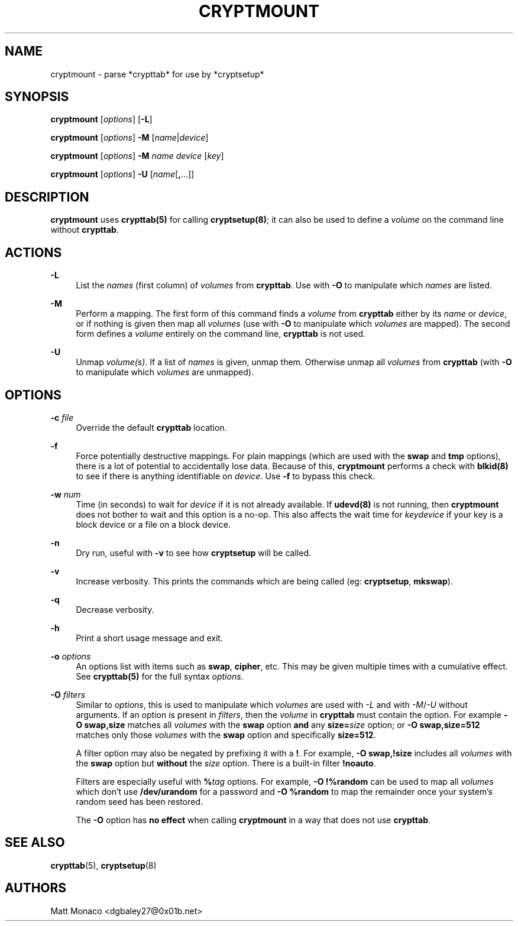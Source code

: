 '\" t
.\"     Title: cryptmount
.\"    Author: [see the "Authors" section]
.\" Generator: DocBook XSL Stylesheets v1.75.2 <http://docbook.sf.net/>
.\"      Date: 10/17/2013
.\"    Manual: [FIXME: manual]
.\"    Source: [FIXME: source]
.\"  Language: English
.\"
.TH "CRYPTMOUNT" "8" "10/17/2013" "[FIXME: source]" "[FIXME: manual]"
.\" -----------------------------------------------------------------
.\" * set default formatting
.\" -----------------------------------------------------------------
.\" disable hyphenation
.nh
.\" disable justification (adjust text to left margin only)
.ad l
.\" -----------------------------------------------------------------
.\" * MAIN CONTENT STARTS HERE *
.\" -----------------------------------------------------------------
.SH "NAME"
cryptmount \- parse *crypttab* for use by *cryptsetup*
.SH "SYNOPSIS"
.sp
\fBcryptmount\fR [\fIoptions\fR] [\fB\-L\fR]
.sp
\fBcryptmount\fR [\fIoptions\fR] \fB\-M\fR [\fIname\fR|\fIdevice\fR]
.sp
\fBcryptmount\fR [\fIoptions\fR] \fB\-M\fR \fIname\fR \fIdevice\fR [\fIkey\fR]
.sp
\fBcryptmount\fR [\fIoptions\fR] \fB\-U\fR [\fIname\fR[\fB,\fR\&...]]
.SH "DESCRIPTION"
.sp
\fBcryptmount\fR uses \fBcrypttab(5)\fR for calling \fBcryptsetup(8)\fR; it can also be used to define a \fIvolume\fR on the command line without \fBcrypttab\fR\&.
.SH "ACTIONS"
.PP
\fB\-L\fR
.RS 4
List the
\fInames\fR
(first column) of
\fIvolumes\fR
from
\fBcrypttab\fR\&. Use with
\fB\-O\fR
to manipulate which
\fInames\fR
are listed\&.
.RE
.PP
\fB\-M\fR
.RS 4
Perform a mapping\&. The first form of this command finds a
\fIvolume\fR
from
\fBcrypttab\fR
either by its
\fIname\fR
or
\fIdevice\fR, or if nothing is given then map all
\fIvolumes\fR
(use with
\fB\-O\fR
to manipulate which
\fIvolumes\fR
are mapped)\&. The second form defines a
\fIvolume\fR
entirely on the command line,
\fBcrypttab\fR
is not used\&.
.RE
.PP
\fB\-U\fR
.RS 4
Unmap
\fIvolume(s)\fR\&. If a list of
\fInames\fR
is given, unmap them\&. Otherwise unmap all
\fIvolumes\fR
from
\fBcrypttab\fR
(with
\fB\-O\fR
to manipulate which
\fIvolumes\fR
are unmapped)\&.
.RE
.SH "OPTIONS"
.PP
\fB\-c\fR \fIfile\fR
.RS 4
Override the default
\fBcrypttab\fR
location\&.
.RE
.PP
\fB\-f\fR
.RS 4
Force potentially destructive mappings\&. For plain mappings (which are used with the
\fBswap\fR
and
\fBtmp\fR
options), there is a lot of potential to accidentally lose data\&. Because of this,
\fBcryptmount\fR
performs a check with
\fBblkid(8)\fR
to see if there is anything identifiable on
\fIdevice\fR\&. Use
\fB\-f\fR
to bypass this check\&.
.RE
.PP
\fB\-w\fR \fInum\fR
.RS 4
Time (in seconds) to wait for
\fIdevice\fR
if it is not already available\&. If
\fBudevd(8)\fR
is not running, then
\fBcryptmount\fR
does not bother to wait and this option is a no\-op\&. This also affects the wait time for
\fIkeydevice\fR
if your key is a block device or a file on a block device\&.
.RE
.PP
\fB\-n\fR
.RS 4
Dry run, useful with
\fB\-v\fR
to see how
\fBcryptsetup\fR
will be called\&.
.RE
.PP
\fB\-v\fR
.RS 4
Increase verbosity\&. This prints the commands which are being called (eg:
\fBcryptsetup\fR,
\fBmkswap\fR)\&.
.RE
.PP
\fB\-q\fR
.RS 4
Decrease verbosity\&.
.RE
.PP
\fB\-h\fR
.RS 4
Print a short usage message and exit\&.
.RE
.PP
\fB\-o\fR \fIoptions\fR
.RS 4
An options list with items such as
\fBswap\fR,
\fBcipher\fR, etc\&. This may be given multiple times with a cumulative effect\&. See
\fBcrypttab(5)\fR
for the full syntax
\fIoptions\fR\&.
.RE
.PP
\fB\-O\fR \fIfilters\fR
.RS 4
Similar to
\fIoptions\fR, this is used to manipulate which
\fIvolumes\fR
are used with
\fI\-L\fR
and with
\fI\-M\fR/\fI\-U\fR
without arguments\&. If an option is present in
\fIfilters\fR, then the
\fIvolume\fR
in
\fBcrypttab\fR
must contain the option\&. For example
\fB\-O swap,size\fR
matches all
\fIvolumes\fR
with the
\fBswap\fR
option
\fBand\fR
any
\fBsize=\fR\fIsize\fR
option; or
\fB\-O swap,size=512\fR
matches only those
\fIvolumes\fR
with the
\fBswap\fR
option and specifically
\fBsize=512\fR\&.
.sp
A filter option may also be negated by prefixing it with a
\fB!\fR\&. For example,
\fB\-O swap,!size\fR
includes all
\fIvolumes\fR
with the
\fBswap\fR
option but
\fBwithout\fR
the
\fIsize\fR
option\&. There is a built\-in filter
\fB!noauto\fR\&.
.sp
Filters are especially useful with
\fB%\fR\fItag\fR
options\&. For example,
\fB\-O !%random\fR
can be used to map all
\fIvolumes\fR
which don\(cqt use
\fB/dev/urandom\fR
for a password and
\fB\-O %random\fR
to map the remainder once your system\(cqs random seed has been restored\&.
.sp
The
\fB\-O\fR
option has
\fBno effect\fR
when calling
\fBcryptmount\fR
in a way that does not use
\fBcrypttab\fR\&.
.RE
.SH "SEE ALSO"
.sp
\fBcrypttab\fR(5), \fBcryptsetup\fR(8)
.SH "AUTHORS"
.sp
Matt Monaco <dgbaley27@0x01b\&.net>
